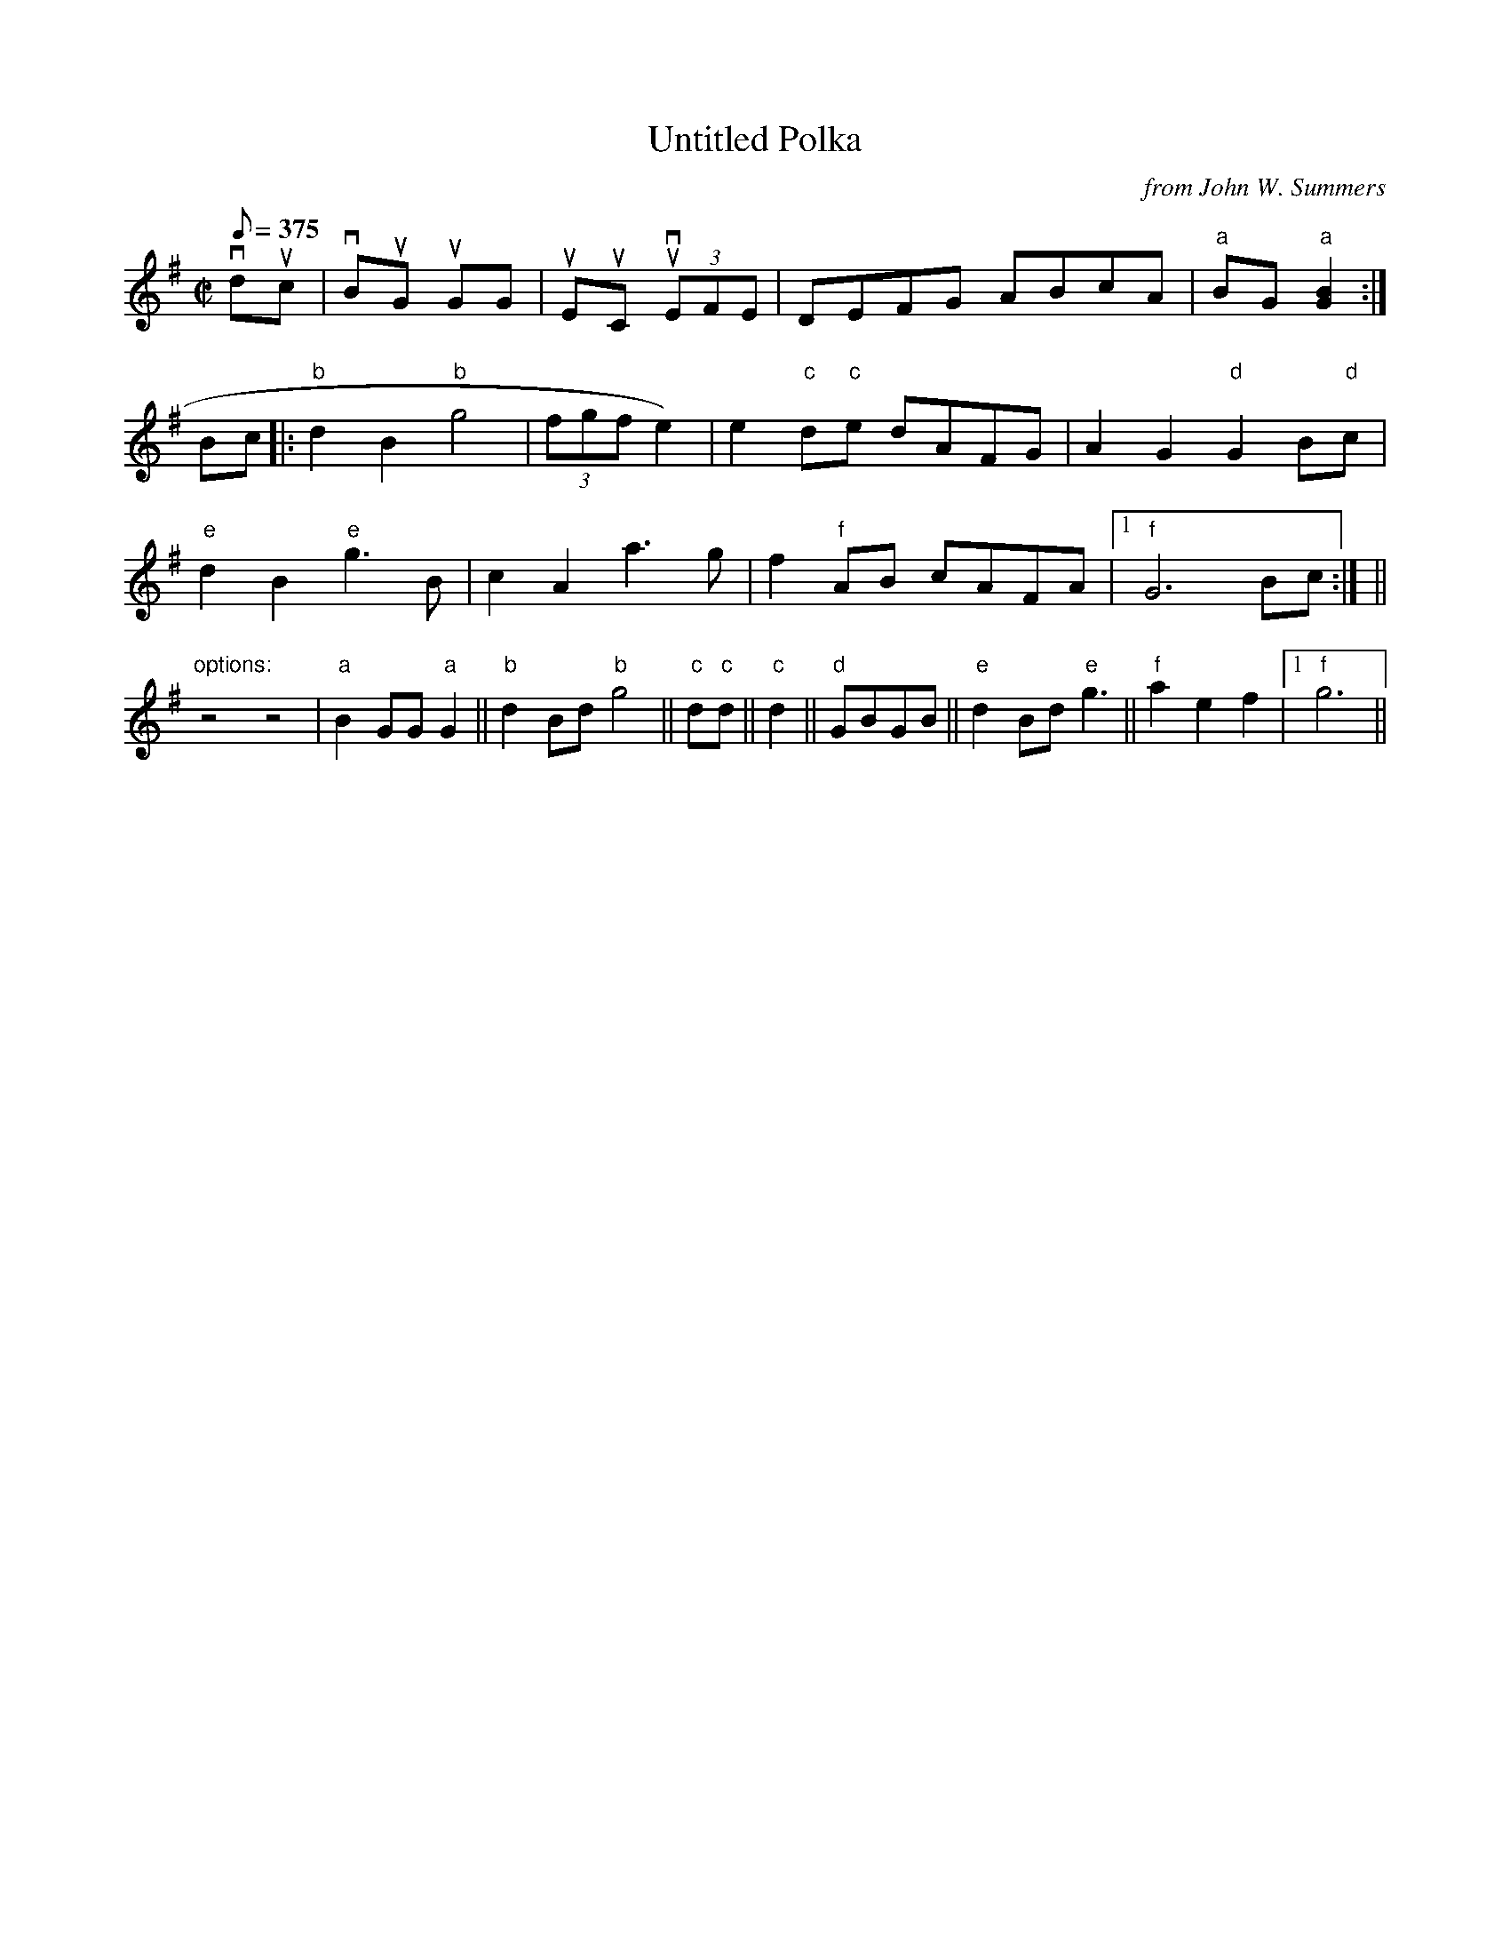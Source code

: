 X: 1
T:Untitled Polka
C:from John W. Summers
H:JWS learned this tune from Tom
H:Riley, fiddler from KY.
N:The figures in the first 2 halves of
N:bars 1 and 2 were frequently used by
N:JWS. The second note is tied to the lower
N:note of the double-stop, while the upper
N:note of the d-s is caught by a scooping
N:down of the bow hand.
Z:Transcribed by Joel Shimberg
Z:Posted by Joel Shimberg 12/98
M:C|
L:1/8
Q:375
K:G
vduc|vBuG u+G2B2+ +G2vB2+ GG|uEuC u+C2E2+ v+C2E2+ (3EFE|\
    DEFG ABcA|"a"BG +G2B2+"a"[G2B2]:|
Bc|:"b"d2B2"b"g4|(3fgf e2 (+e2c2+ +e2e2+)|\
    e2"c"d"c"e dAFG|A2G2"d"G2B"d"c|
"e"d2B2"e"g3 B|c2A2a3g|f2 "f"AB cAFA|1"f"G6Bc:|\
    +B2g2+ +gB+ +gB+ +g2B2+||
"options:"z4z4|"a"B2 GG"a"G2||"b"d2Bd"b"g4||"c"d"c"d||\
    "c"d2||"d"GBG""B||"e"d2Bd"e"g3||"f"a2e2f2|1 "f"g6||
